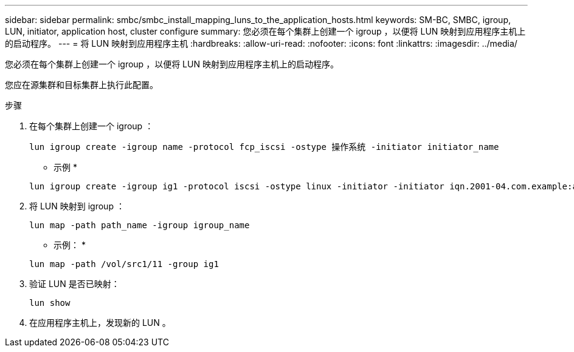 ---
sidebar: sidebar 
permalink: smbc/smbc_install_mapping_luns_to_the_application_hosts.html 
keywords: SM-BC, SMBC, igroup, LUN, initiator, application host, cluster configure 
summary: 您必须在每个集群上创建一个 igroup ，以便将 LUN 映射到应用程序主机上的启动程序。 
---
= 将 LUN 映射到应用程序主机
:hardbreaks:
:allow-uri-read: 
:nofooter: 
:icons: font
:linkattrs: 
:imagesdir: ../media/


[role="lead"]
您必须在每个集群上创建一个 igroup ，以便将 LUN 映射到应用程序主机上的启动程序。

您应在源集群和目标集群上执行此配置。

.步骤
. 在每个集群上创建一个 igroup ：
+
`lun igroup create -igroup name -protocol fcp_iscsi -ostype 操作系统 -initiator initiator_name`

+
* 示例 *

+
....
lun igroup create -igroup ig1 -protocol iscsi -ostype linux -initiator -initiator iqn.2001-04.com.example:abc123
....
. 将 LUN 映射到 igroup ：
+
`lun map -path path_name -igroup igroup_name`

+
* 示例： *

+
....
lun map -path /vol/src1/11 -group ig1
....
. 验证 LUN 是否已映射：
+
`lun show`

. 在应用程序主机上，发现新的 LUN 。

